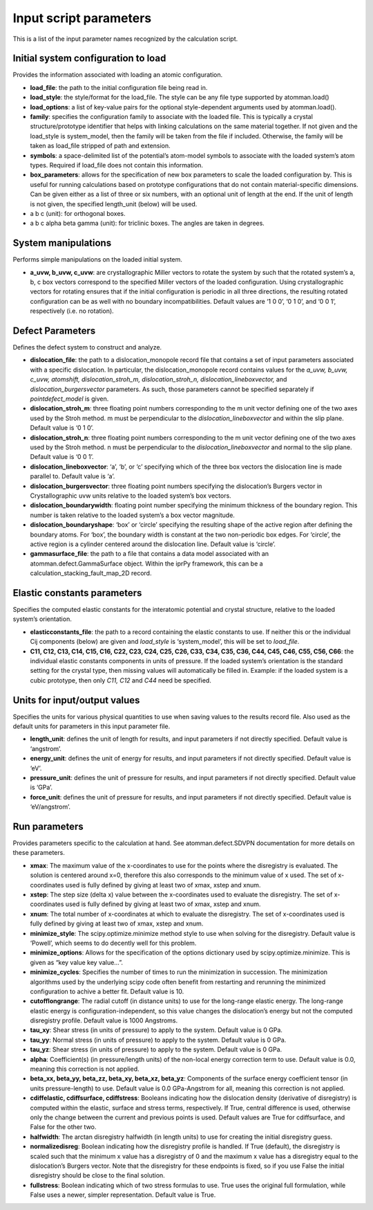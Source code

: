 
Input script parameters
***********************

This is a list of the input parameter names recognized by the
calculation script.


Initial system configuration to load
====================================

Provides the information associated with loading an atomic
configuration.

* **load_file**: the path to the initial configuration file being read
  in.

* **load_style**: the style/format for the load_file. The style can be
  any file type supported by atomman.load()

* **load_options**: a list of key-value pairs for the optional
  style-dependent arguments used by atomman.load().

* **family**: specifies the configuration family to associate with the
  loaded file. This is typically a crystal structure/prototype
  identifier that helps with linking calculations on the same material
  together. If not given and the load_style is system_model, then the
  family will be taken from the file if included. Otherwise, the
  family will be taken as load_file stripped of path and extension.

* **symbols**: a space-delimited list of the potential’s atom-model
  symbols to associate with the loaded system’s atom types. Required
  if load_file does not contain this information.

* **box_parameters**: allows for the specification of new box
  parameters to scale the loaded configuration by. This is useful for
  running calculations based on prototype configurations that do not
  contain material-specific dimensions. Can be given either as a list
  of three or six numbers, with an optional unit of length at the end.
  If the unit of length is not given, the specified length_unit
  (below) will be used.

* a b c (unit): for orthogonal boxes.

* a b c alpha beta gamma (unit): for triclinic boxes. The angles are
  taken in degrees.


System manipulations
====================

Performs simple manipulations on the loaded initial system.

* **a_uvw, b_uvw, c_uvw**: are crystallographic Miller vectors to
  rotate the system by such that the rotated system’s a, b, c box
  vectors correspond to the specified Miller vectors of the loaded
  configuration. Using crystallographic vectors for rotating ensures
  that if the initial configuration is periodic in all three
  directions, the resulting rotated configuration can be as well with
  no boundary incompatibilities. Default values are ‘1 0 0’, ‘0 1 0’,
  and ‘0 0 1’, respectively (i.e. no rotation).


Defect Parameters
=================

Defines the defect system to construct and analyze.

* **dislocation_file**: the path to a dislocation_monopole record file
  that contains a set of input parameters associated with a specific
  dislocation. In particular, the dislocation_monopole record contains
  values for the *a_uvw, b_uvw, c_uvw, atomshift, dislocation_stroh_m,
  dislocation_stroh_n, dislocation_lineboxvector,* and
  *dislocation_burgersvector* parameters. As such, those parameters
  cannot be specified separately if *pointdefect_model* is given.

* **dislocation_stroh_m**: three floating point numbers corresponding
  to the m unit vector defining one of the two axes used by the Stroh
  method. m must be perpendicular to the *dislocation_lineboxvector*
  and within the slip plane. Default value is ‘0 1 0’.

* **dislocation_stroh_n**: three floating point numbers corresponding
  to the m unit vector defining one of the two axes used by the Stroh
  method. n must be perpendicular to the *dislocation_lineboxvector*
  and normal to the slip plane. Default value is ‘0 0 1’.

* **dislocation_lineboxvector**: ‘a’, ‘b’, or ‘c’ specifying which of
  the three box vectors the dislocation line is made parallel to.
  Default value is ‘a’.

* **dislocation_burgersvector**: three floating point numbers
  specifying the dislocation’s Burgers vector in Crystallographic uvw
  units relative to the loaded system’s box vectors.

* **dislocation_boundarywidth**: floating point number specifying the
  minimum thickness of the boundary region. This number is taken
  relative to the loaded system’s a box vector magnitude.

* **dislocation_boundaryshape**: ‘box’ or ‘circle’ specifying the
  resulting shape of the active region after defining the boundary
  atoms. For ‘box’, the boundary width is constant at the two
  non-periodic box edges. For ‘circle’, the active region is a
  cylinder centered around the dislocation line. Default value is
  ‘circle’.

* **gammasurface_file**: the path to a file that contains a data model
  associated with an atomman.defect.GammaSurface object. Within the
  iprPy framework, this can be a calculation_stacking_fault_map_2D
  record.


Elastic constants parameters
============================

Specifies the computed elastic constants for the interatomic potential
and crystal structure, relative to the loaded system’s orientation.

* **elasticconstants_file**: the path to a record containing the
  elastic constants to use. If neither this or the individual Cij
  components (below) are given and *load_style* is ‘system_model’,
  this will be set to *load_file*.

* **C11, C12, C13, C14, C15, C16, C22, C23, C24, C25, C26, C33, C34,
  C35, C36, C44, C45, C46, C55, C56, C66**: the individual elastic
  constants components in units of pressure. If the loaded system’s
  orientation is the standard setting for the crystal type, then
  missing values will automatically be filled in. Example: if the
  loaded system is a cubic prototype, then only *C11, C12* and *C44*
  need be specified.


Units for input/output values
=============================

Specifies the units for various physical quantities to use when saving
values to the results record file. Also used as the default units for
parameters in this input parameter file.

* **length_unit**: defines the unit of length for results, and input
  parameters if not directly specified. Default value is ‘angstrom’.

* **energy_unit**: defines the unit of energy for results, and input
  parameters if not directly specified. Default value is ‘eV’.

* **pressure_unit**: defines the unit of pressure for results, and
  input parameters if not directly specified. Default value is ‘GPa’.

* **force_unit**: defines the unit of pressure for results, and input
  parameters if not directly specified. Default value is
  ‘eV/angstrom’.


Run parameters
==============

Provides parameters specific to the calculation at hand. See
atomman.defect.SDVPN documentation for more details on these
parameters.

* **xmax**: The maximum value of the x-coordinates to use for the
  points where the disregistry is evaluated. The solution is centered
  around x=0, therefore this also corresponds to the minimum value of
  x used. The set of x-coordinates used is fully defined by giving at
  least two of xmax, xstep and xnum.

* **xstep**: The step size (delta x) value between the x-coordinates
  used to evaluate the disregistry. The set of x-coordinates used is
  fully defined by giving at least two of xmax, xstep and xnum.

* **xnum**: The total number of x-coordinates at which to evaluate the
  disregistry. The set of x-coordinates used is fully defined by
  giving at least two of xmax, xstep and xnum.

* **minimize_style**: The scipy.optimize.minimize method style to use
  when solving for the disregistry. Default value is ‘Powell’, which
  seems to do decently well for this problem.

* **minimize_options**: Allows for the specification of the options
  dictionary used by scipy.optimize.minimize. This is given as “key
  value key value…”.

* **minimize_cycles**: Specifies the number of times to run the
  minimization in succession. The minimization algorithms used by the
  underlying scipy code often benefit from restarting and rerunning
  the minimized configuration to achive a better fit. Default value is
  10.

* **cutofflongrange**: The radial cutoff (in distance units) to use
  for the long-range elastic energy. The long-range elastic energy is
  configuration-independent, so this value changes the dislocation’s
  energy but not the computed disregistry profile. Default value is
  1000 Angstroms.

* **tau_xy**: Shear stress (in units of pressure) to apply to the
  system. Default value is 0 GPa.

* **tau_yy**: Normal stress (in units of pressure) to apply to the
  system. Default value is 0 GPa.

* **tau_yz**: Shear stress (in units of pressure) to apply to the
  system. Default value is 0 GPa.

* **alpha**: Coefficient(s) (in pressure/length units) of the
  non-local energy correction term to use. Default value is 0.0,
  meaning this correction is not applied.

* **beta_xx, beta_yy, beta_zz, beta_xy, beta_xz, beta_yz**: Components
  of the surface energy coefficient tensor (in units pressure-length)
  to use. Default value is 0.0 GPa-Angstrom for all, meaning this
  correction is not applied.

* **cdiffelastic, cdiffsurface, cdiffstress**: Booleans indicating how
  the dislocation density (derivative of disregistry) is computed
  within the elastic, surface and stress terms, respectively. If True,
  central difference is used, otherwise only the change between the
  current and previous points is used. Default values are True for
  cdiffsurface, and False for the other two.

* **halfwidth**: The arctan disregistry halfwidth (in length units) to
  use for creating the initial disregistry guess.

* **normalizedisreg**: Boolean indicating how the disregistry profile
  is handled. If True (default), the disregistry is scaled such that
  the minimum x value has a disregistry of 0 and the maximum x value
  has a disregistry equal to the dislocation’s Burgers vector. Note
  that the disregistry for these endpoints is fixed, so if you use
  False the initial disregistry should be close to the final solution.

* **fullstress**: Boolean indicating which of two stress formulas to
  use. True uses the original full formulation, while False uses a
  newer, simpler representation. Default value is True.
